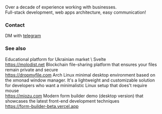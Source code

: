 #+TITLE:
#+TAGS: @javascript @react @hooks @tailwind @zustand @hardhat @blockchain @nextjs @archlinux @xmonad @haskell
#+TAGS: javascript development react enterprise web3 nextjs

Over a decade of experience working with businesses. \\
Full-stack development, web apps architecture, easy communication!

*** Contact
DM with [[https://t.me/zeroxone][telegram]]

*** See also
Educational platform for Ukrainian market \ Svelte\Nodejs\Postgres \\ 
https://molodist.net
Blockchain file-sharing platform that ensures your files remain private and secure \\ 
https://dropmyfile.com
Arch Linux minimal desktop environment based on the xmonad window manager. It's a lightweight and customizable solution for developers who want a       minimalistic Linux setup that does't require mouse \\
https://miozu.com
Modern form builder demo (desktop version) that showcases the latest front-end development techniques \\
https://form-builder-beta.vercel.app
